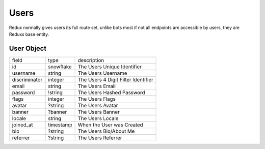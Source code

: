 Users
-----

Redux normally gives users its full route set, unlike bots most if not all endpoints are accessible by users, they are Reduxs base entity.

.. _User Object:

User Object
~~~~~~~~~~~

+---------------+-----------------------------------------------+---------------------------------------+
| field         | type                                          | description                           |
+---------------+-----------------------------------------------+---------------------------------------+
| id            | snowflake                                     | The Users Unique Identifier           |
+---------------+-----------------------------------------------+---------------------------------------+
| username      | string                                        | The Users Username                    |
+---------------+-----------------------------------------------+---------------------------------------+
| discriminator | integer                                       | The Users 4 Digit Filter Identifier   |
+---------------+-----------------------------------------------+---------------------------------------+
| email         | string                                        | The Users Email                       |
+---------------+-----------------------------------------------+---------------------------------------+
| password      | !string                                       | The Users Hashed Password             |
+---------------+-----------------------------------------------+---------------------------------------+
| flags         | integer                                       | The Users Flags                       |
+---------------+-----------------------------------------------+---------------------------------------+
| avatar        | ?string                                       | The Users Avatar                      |
+---------------+-----------------------------------------------+---------------------------------------+
| banner        | ?banner                                       | The Users Banner                      |
+---------------+-----------------------------------------------+---------------------------------------+
| locale        | string                                        | The Users Locale                      |
+---------------+-----------------------------------------------+---------------------------------------+
| joined_at     | timestamp                                     | When the User was Created             |
+---------------+-----------------------------------------------+---------------------------------------+
| bio           | ?string                                       | The Users Bio/About Me                |
+---------------+-----------------------------------------------+---------------------------------------+
| referrer      | ?string                                       | The Users Referrer                    |
+---------------+-----------------------------------------------+---------------------------------------+


.. _users_me:

.. http:get:: /users/@me

    :synopsis: Returns the Current :ref:`User<User Object>`.

    :reqheader Authorization: A User Token

    :statuscode 200: Success

.. _get_user:

.. http:get:: /users/:id

    :synopsis: Returns a :ref:`User<User Object>` object.

    :reqheader Authorization: A User Token

    :statuscode 200: Success
    :statuscode 404: User Not Found

.. _create_user:

.. http:post:: /users

    :synopsis: Returns a :ref:`User<User Object>` object.

    Includes a ``token`` inside the returned object to be used for authorization.

    Example:

    .. code-block:: json

        {
            "username": "VincentRPS",
            "email": "me@example.com",
            "password": "Super Safe Password",

            // Optional
            "bio": "Super Cool Bio",
            "locale": "en_US"
        }

    :query string utm_source: A Optional Referrer

    :statuscode 200: Success
    :statuscode 400: Invalid Data
